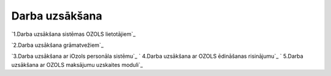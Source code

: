 .. 14068 ===================Darba uzsākšana=================== 
`1.Darba uzsākšana sistēmas OZOLS lietotājiem`_

`2.Darba uzsākšana grāmatvežiem`_

`3.Darba uzsākšana ar iOzols personāla sistēmu`_
`
4.Darba uzsākšana ar OZOLS ēdināšanas risinājumu`_
`
5.Darba uzsākšana ar OZOLS maksājumu uzskaites moduli`_

 .. toctree::   :maxdepth: 5    14133.rst   14134.rst   14138.rst   14139.rst   14140.rst